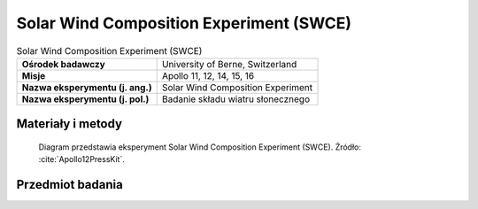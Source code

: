 .. _Solar Wind Composition Experiment:

****************************************
Solar Wind Composition Experiment (SWCE)
****************************************


.. csv-table:: Solar Wind Composition Experiment (SWCE)
    :stub-columns: 1

    "Ośrodek badawczy", "University of Berne, Switzerland"
    "Misje", "Apollo 11, 12, 14, 15, 16"
    "Nazwa eksperymentu (j. ang.)", "Solar Wind Composition Experiment"
    "Nazwa eksperymentu (j. pol.)", "Badanie składu wiatru słonecznego"


Materiały i metody
====================
.. figure:: img/alsep-SWCE-diagram.png
    :name: figure-alsep-SWCE-diagram

    Diagram przedstawia eksperyment Solar Wind Composition Experiment (SWCE). Źródło: :cite:`Apollo12PressKit`.


Przedmiot badania
=================
.. todo::
    The Solar Wind Composition Experiment (SWC) was used to determine the elemental and isotopic composition of the noble gasses (helium, neon, and argon) in the solar wind. It was a simple experiment that used a sheet of 0.5 mm thick aluminium foil to trap individual particles of the solar wind to a depth of several hundred atomic layers, but allowed cosmic rays to pass through. The astronauts put the screens out on arrival and brought the foil back to Earth for analysis by Swiss scientists.

    The Solar Wind Composition Experiment (SWCE), an aluminum foil panel, similar to household foil, that collected atomic particles released by the Sun into space was provided by scientists from Switzerland.  During Apollo 11 it was deployed and exposed for 1 hour 17 minutes and returned to Earth by the Apollo 11 crew for analysis by the Swiss experiment team.

    * Apollo 11: exposed for 1 hour 17 minutes
    * Apollo 12: exposed for 18 hours 42 minutes
    * Apollo 14: exposed for 21 hours
    * Apollo 15: exposed for 41 hours 8 minutes
    * Apollo 16: exposed for 45 hours 5 minutes

